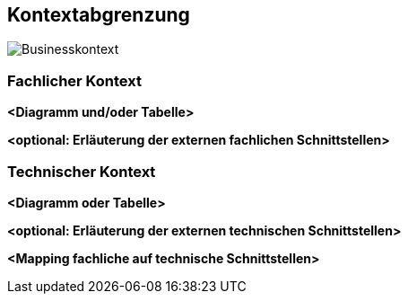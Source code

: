 ifndef::imagesdir[:imagesdir: ../images]

[[section-context-and-scope]]
== Kontextabgrenzung


image::03_Business-Context.drawio.png["Businesskontext"]

ifdef::arc42help[]
[role="arc42help"]
****
.Inhalt
Die Kontextabgrenzung grenzt das System gegen alle Kommunikationspartner (Nachbarsysteme und Benutzerrollen) ab.
Sie legt damit die externen Schnittstellen fest und zeigt damit auch die Verantwortlichkeit (scope) Ihres Systems: Welche Verantwortung trägt das System und welche Verantwortung übernehmen die Nachbarsysteme?

Differenzieren Sie fachlichen (Ein- und Ausgaben) und technischen Kontext (Kanäle, Protokolle, Hardware), falls nötig.


.Motivation
Die fachlichen und technischen Schnittstellen zur Kommunikation gehören zu den kritischsten Aspekten eines Systems.
Stellen Sie sicher, dass Sie diese komplett verstanden haben.

.Form
Verschiedene Optionen:

* Diverse Kontextdiagramme
* Listen von Kommunikationsbeziehungen mit deren Schnittstellen


.Weiterführende Informationen

Siehe https://docs.arc42.org/section-3/[Kontextabgrenzung] in der online-Dokumentation (auf Englisch!).

****
endif::arc42help[]

=== Fachlicher Kontext

ifdef::arc42help[]
[role="arc42help"]
****
.Inhalt
Festlegung *aller* Kommunikationsbeziehungen (Nutzer, IT-Systeme, ...) mit Erklärung der fachlichen Ein- und Ausgabedaten oder Schnittstellen.
Zusätzlich (bei Bedarf) fachliche Datenformate oder Protokolle der Kommunikation mit den Nachbarsystemen.

.Motivation
Alle Beteiligten müssen verstehen, welche fachlichen Informationen mit der Umwelt ausgetauscht werden.

.Form
Alle Diagrammarten, die das System als Blackbox darstellen und die fachlichen Schnittstellen zu den Nachbarsystemen beschreiben.

Alternativ oder ergänzend können Sie eine Tabelle verwenden.
Der Titel gibt den Namen Ihres Systems wieder; die drei Spalten sind: Kommunikationsbeziehung, Eingabe, Ausgabe.
****
endif::arc42help[]

**<Diagramm und/oder Tabelle>**

**<optional: Erläuterung der externen fachlichen Schnittstellen>**

=== Technischer Kontext

ifdef::arc42help[]
[role="arc42help"]
****
.Inhalt
Technische Schnittstellen (Kanäle, Übertragungsmedien) zwischen dem System und seiner Umwelt.
Zusätzlich eine Erklärung (_mapping_), welche fachlichen Ein- und Ausgaben über welche technischen Kanäle fließen.

.Motivation
Viele Stakeholder treffen Architekturentscheidungen auf Basis der technischen Schnittstellen des Systems zu seinem Kontext.

Insbesondere bei der Entwicklung von Infrastruktur oder Hardware sind diese technischen Schnittstellen durchaus entscheidend.

.Form
Beispielsweise UML Deployment-Diagramme mit den Kanälen zu Nachbarsystemen, begleitet von einer Tabelle, die Kanäle auf Ein-/Ausgaben abbildet.
****
endif::arc42help[]

**<Diagramm oder Tabelle>**

**<optional: Erläuterung der externen technischen Schnittstellen>**

**<Mapping fachliche auf technische Schnittstellen>**
